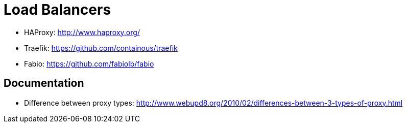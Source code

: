 = Load Balancers

- HAProxy: http://www.haproxy.org/
- Traefik: https://github.com/containous/traefik
- Fabio: https://github.com/fabiolb/fabio

== Documentation

- Difference between proxy types: http://www.webupd8.org/2010/02/differences-between-3-types-of-proxy.html
